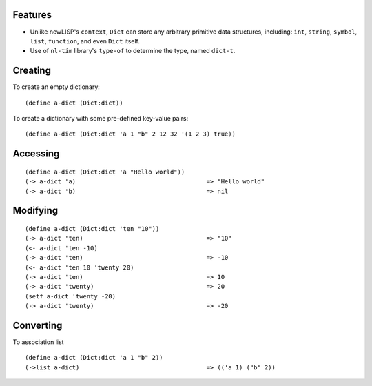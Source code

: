 Features
========

* Unlike newLISP's ``context``, ``Dict`` can store any arbitrary primitive
  data structures, including: ``int``, ``string``, ``symbol``, ``list``,
  ``function``, and even ``Dict`` itself.

* Use of ``nl-tim`` library's ``type-of`` to determine the type, named
  ``dict-t``.

Creating
========

To create an empty dictionary:

::

    (define a-dict (Dict:dict))

To create a dictionary with some pre-defined key-value pairs:

::

    (define a-dict (Dict:dict 'a 1 "b" 2 12 32 '(1 2 3) true))

Accessing
=========

::

    (define a-dict (Dict:dict 'a "Hello world"))
    (-> a-dict 'a)                                    => "Hello world"
    (-> a-dict 'b)                                    => nil

Modifying
=========

::

    (define a-dict (Dict:dict 'ten "10"))
    (-> a-dict 'ten)                                  => "10"
    (<- a-dict 'ten -10)
    (-> a-dict 'ten)                                  => -10
    (<- a-dict 'ten 10 'twenty 20)
    (-> a-dict 'ten)                                  => 10
    (-> a-dict 'twenty)                               => 20
    (setf a-dict 'twenty -20)
    (-> a-dict 'twenty)                               => -20

Converting
==========

To association list

::

    (define a-dict (Dict:dict 'a 1 "b" 2))
    (->list a-dict)                                   => (('a 1) ("b" 2))

